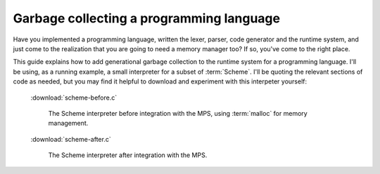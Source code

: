 .. _guide-lang:

=========================================
Garbage collecting a programming language
=========================================

Have you implemented a programming language, written the lexer,
parser, code generator and the runtime system, and just come to the
realization that you are going to need a memory manager too? If so,
you've come to the right place.

This guide explains how to add generational garbage collection to the
runtime system for a programming language. I'll be using, as a running
example, a small interpreter for a subset of :term:`Scheme`. I'll be
quoting the relevant sections of code as needed, but you may find it
helpful to download and experiment with this interpeter yourself:

    :download:`scheme-before.c`

        The Scheme interpreter before integration with the MPS, using
        :term:`malloc` for memory management.

    :download:`scheme-after.c`

        The Scheme interpreter after integration with the MPS.
